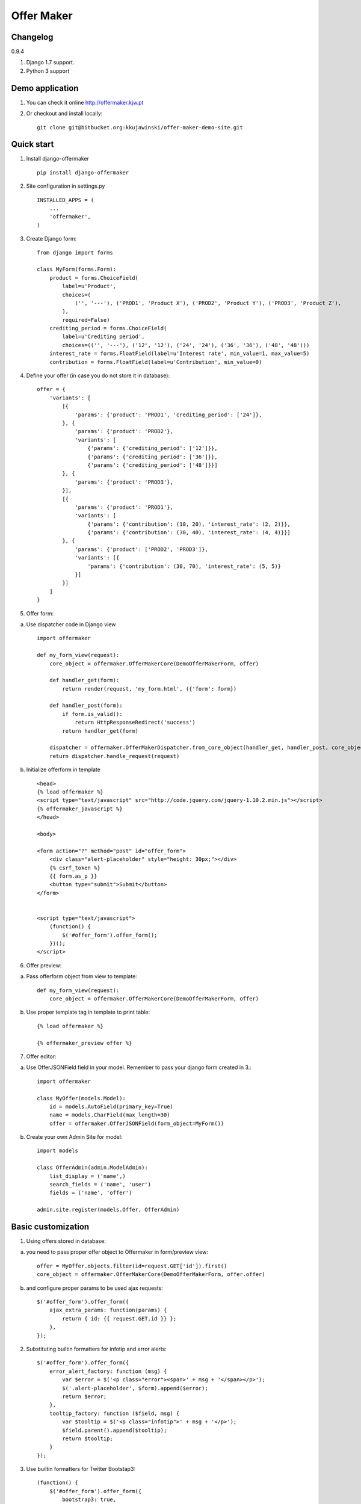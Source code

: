 ===========
Offer Maker
===========

Changelog
---------

0.9.4

1. Django 1.7 support. 
2. Python 3 support


Demo application
----------------

1. You can check it online http://offermaker.kjw.pt

2. Or checkout and install locally::

    git clone git@bitbucket.org:kkujawinski/offer-maker-demo-site.git


Quick start
-----------
1. Install django-offermaker ::

    pip install django-offermaker

2. Site configuration in settings.py ::

      INSTALLED_APPS = (
          ...
          'offermaker',
      )

3. Create Django form::

    from django import forms

    class MyForm(forms.Form):
        product = forms.ChoiceField(
            label=u'Product',
            choices=(
                ('', '---'), ('PROD1', 'Product X'), ('PROD2', 'Product Y'), ('PROD3', 'Product Z'),
            ),
            required=False)
        crediting_period = forms.ChoiceField(
            label=u'Crediting period',
            choices=(('', '---'), ('12', '12'), ('24', '24'), ('36', '36'), ('48', '48')))
        interest_rate = forms.FloatField(label=u'Interest rate', min_value=1, max_value=5)
        contribution = forms.FloatField(label=u'Contribution', min_value=0)

4. Define your offer (in case you do not store it in database)::

    offer = {
        'variants': [
            [{
                'params': {'product': 'PROD1', 'crediting_period': ['24']},
            }, {
                'params': {'product': 'PROD2'},
                'variants': [
                    {'params': {'crediting_period': ['12']}},
                    {'params': {'crediting_period': ['36']}},
                    {'params': {'crediting_period': ['48']}}]
            }, {
                'params': {'product': 'PROD3'},
            }],
            [{
                'params': {'product': 'PROD1'},
                'variants': [
                    {'params': {'contribution': (10, 20), 'interest_rate': (2, 2)}},
                    {'params': {'contribution': (30, 40), 'interest_rate': (4, 4)}}]
            }, {
                'params': {'product': ['PROD2', 'PROD3']},
                'variants': [{
                    'params': {'contribution': (30, 70), 'interest_rate': (5, 5)}
                }]
            }]
        ]
    }

5. Offer form:

a) Use dispatcher code in Django view ::

    import offermaker

    def my_form_view(request):
        core_object = offermaker.OfferMakerCore(DemoOfferMakerForm, offer)

        def handler_get(form):
            return render(request, 'my_form.html', ({'form': form})

        def handler_post(form):
            if form.is_valid():
                return HttpResponseRedirect('success')
            return handler_get(form)

        dispatcher = offermaker.OfferMakerDispatcher.from_core_object(handler_get, handler_post, core_object=core_object)
        return dispatcher.handle_request(request)


b) Initialize offerform in template ::

    <head>
    {% load offermaker %}
    <script type="text/javascript" src="http://code.jquery.com/jquery-1.10.2.min.js"></script>
    {% offermaker_javascript %}
    </head>

    <body>

    <form action="?" method="post" id="offer_form">
        <div class="alert-placeholder" style="height: 30px;"></div>
        {% csrf_token %}
        {{ form.as_p }}
        <button type="submit">Submit</button>
    </form>


    <script type="text/javascript">
        (function() {
            $('#offer_form').offer_form();
        })();
    </script>

6. Offer preview:

a) Pass offerform object from view to template::

    def my_form_view(request):
        core_object = offermaker.OfferMakerCore(DemoOfferMakerForm, offer)

b) Use proper template tag in template to print table::

    {% load offermaker %}

    {% offermaker_preview offer %}


7. Offer editor:

a) Use OfferJSONField field in your model. Remember to pass your django form created in 3.::

    import offermaker

    class MyOffer(models.Model):
        id = models.AutoField(primary_key=True)
        name = models.CharField(max_length=30)
        offer = offermaker.OfferJSONField(form_object=MyForm())

b) Create your own Admin Site for model::

    import models

    class OfferAdmin(admin.ModelAdmin):
        list_display = ('name',)
        search_fields = ('name', 'user')
        fields = ('name', 'offer')

    admin.site.register(models.Offer, OfferAdmin)


Basic customization
-------------------

1. Using offers stored in database:

a) you need to pass proper offer object to Offermaker in form/preview view::

    offer = MyOffer.objects.filter(id=request.GET['id']).first()
    core_object = offermaker.OfferMakerCore(DemoOfferMakerForm, offer.offer)

b) and configure proper params to be used ajax requests::

    $('#offer_form').offer_form({
        ajax_extra_params: function(params) {
            return { id: {{ request.GET.id }} };
        },
    });


2. Substituting builtin formatters for infotip and error alerts::

    $('#offer_form').offer_form({
        error_alert_factory: function (msg) {
            var $error = $('<p class="error"><span>' + msg + '</span></p>');
            $('.alert-placeholder', $form).append($error);
            return $error;
        },
        tooltip_factory: function ($field, msg) {
            var $tooltip = $('<p class="infotip">' + msg + '</p>');
            $field.parent().append($tooltip);
            return $tooltip;
        }
    });

3. Use builtin formatters for Twitter Bootstap3::

    (function() {
        $('#offer_form').offer_form({
            bootstrap3: true,
        });
    })();

4. Customizing messages::

    (function() {
        $('#offer_form').offer_form({
            msgs: {
                'NO_VARIANTS': 'No matching variants',
                'INFO_ITEMS': 'Available values are: %s.',
                'INFO_FIXED': 'Only available value is %s.',
                'RANGE_left': 'to %2$s',
                'RANGE_right': 'from %1$s',
                'RANGE_both': 'from %1$s to %2$s',
                'AND': ' and '
            },
            iteration_str: function (items) {
                return items.slice(0, -2).concat(items.slice(-2).join(msgs.AND)).join(', ');
            }
        });
    })();

5. Creating preview table for certain fields::

    {% offermaker_preview offer fields='product, crediting_period' %}


6. Add html attributes to generated preview table::

    {% offermaker_preview offer class='table table-bordered' %}


Troubleshooting
---------------

1. I run Django 1.5 and I have jQuery older than 1.9.

You need to add new jQuery library dependency in you django admin site::

    class OfferAdmin(admin.ModelAdmin):
        ...
        class Media:
            js = ('//code.jquery.com/jquery-1.11.0.min.js',)

2. I run Django 1.5 and django-offermaker doesn't recognize field types properly. 

Django 1.5 admin site is not using HTML5 input types (ex. number), you can give hint 
to django-offermaker about field type with following code::

    def __init__(self, *args, **kwargs):
        super(MyForm, self).__init__(*args, **kwargs)
        self.fields['interest_rate'].widget.attrs['data-om-type'] = 'number'
        self.fields['interest_rate'].widget.attrs['data-om-min'] = 1
        self.fields['interest_rate'].widget.attrs['data-om-max'] = 5
        self.fields['contribution'].widget.attrs['data-om-type'] = 'number'
        self.fields['contribution'].widget.attrs['data-om-min'] = 0




